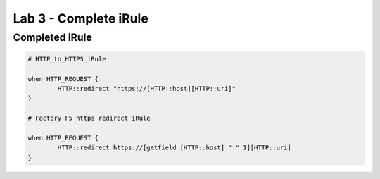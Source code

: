 #####################################################
Lab 3 - Complete iRule
#####################################################

Completed iRule
--------------------------------------------------------------------------------------
.. code::

	# HTTP_to_HTTPS_iRule

	when HTTP_REQUEST {
		HTTP::redirect "https://[HTTP::host][HTTP::uri]"
	}

	# Factory F5 https redirect iRule

	when HTTP_REQUEST {
		HTTP::redirect https://[getfield [HTTP::host] ":" 1][HTTP::uri]
	}

